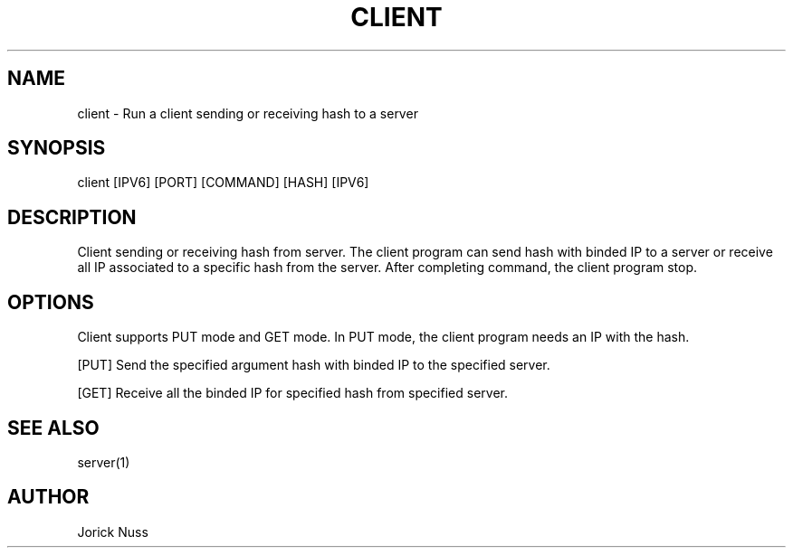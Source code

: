 .\"
.\" Manpage for client program
.\"

.TH CLIENT 1 "December 14, 2017" "Version 1.0" "client manual"
.SH NAME
client \- Run a client sending or receiving hash to a server
.SH SYNOPSIS
client [IPV6] [PORT] [COMMAND] [HASH] [IPV6]
.SH DESCRIPTION
Client sending or receiving hash from server. The client program can send hash with binded IP to a server or receive all IP associated to a specific hash from the server.
After completing command, the client program stop.
.SH OPTIONS
Client supports PUT mode and GET mode. In PUT mode, the client program needs an IP with the hash.
.PP
[PUT] Send the specified argument hash with binded IP to the specified server.
.PP
[GET] Receive all the binded IP for specified hash from specified server.
.SH SEE ALSO
server(1)
.SH AUTHOR
Jorick Nuss
